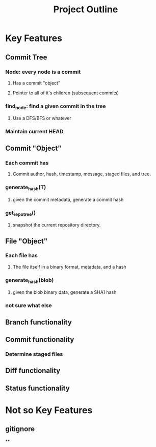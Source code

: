#+TITLE: Project Outline

* Key Features
** Commit Tree
*** Node: every node is a commit
**** Has a commit "object"
**** Pointer to all of it's children (subsequent commits)
*** find_node: find a given commit in the tree
**** Use a DFS/BFS or whatever
*** Maintain current HEAD
** Commit "Object"
*** Each commit has
**** Commit author, hash, timestamp, message, staged files, and tree.
*** generate_hash(T)
**** given the commit metadata, generate a commit hash
*** get_repo_tree()
**** snapshot the current repository directory.
** File "Object"
*** Each file has
**** The file itself in a binary format, metadata, and a hash
*** generate_hash(blob)
**** given the blob binary data, generate a SHA1 hash
*** not sure what else
** Branch functionality
** Commit functionality
*** Determine staged files
** Diff functionality
** Status functionality


* Not so Key Features
** gitignore
**
